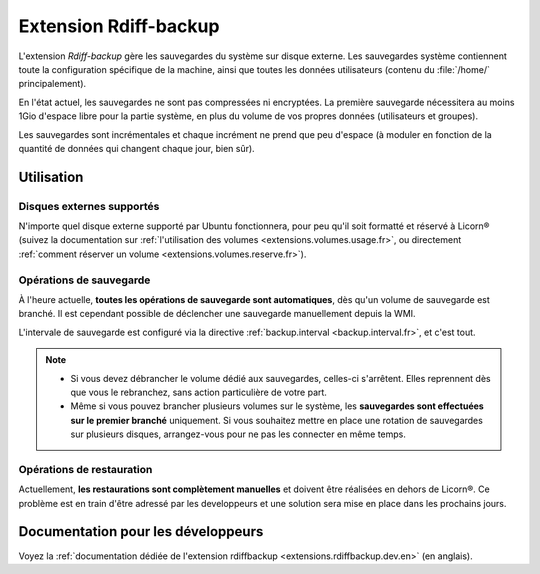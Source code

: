 .. _extensions.rdiffbackup.fr:

======================
Extension Rdiff-backup
======================

L'extension `Rdiff-backup` gère les sauvegardes du système sur disque externe. Les sauvegardes système contiennent toute la configuration spécifique de la machine, ainsi que toutes les données utilisateurs (contenu du :file:`/home/` principalement).

En l'état actuel, les sauvegardes ne sont pas compressées ni encryptées. La première sauvegarde nécessitera au moins 1Gio d'espace libre pour la partie système, en plus du volume de vos propres données (utilisateurs et groupes).

Les sauvegardes sont incrémentales et chaque incrément ne prend que peu d'espace (à moduler en fonction de la quantité de données qui changent chaque jour, bien sûr).

Utilisation
===========

Disques externes supportés
--------------------------

N'importe quel disque externe supporté par Ubuntu fonctionnera, pour peu qu'il soit formatté et réservé à Licorn® (suivez la documentation sur :ref:`l'utilisation des volumes <extensions.volumes.usage.fr>`, ou directement :ref:`comment réserver un volume <extensions.volumes.reserve.fr>`).

Opérations de sauvegarde
------------------------

À l'heure actuelle, **toutes les opérations de sauvegarde sont automatiques**, dès qu'un volume de sauvegarde est branché. Il est cependant possible de déclencher une sauvegarde manuellement depuis la WMI.

L'intervale de sauvegarde est configuré via la directive :ref:`backup.interval <backup.interval.fr>`, et c'est tout.

.. note::
	* Si vous devez débrancher le volume dédié aux sauvegardes, celles-ci s'arrêtent. Elles reprennent dès que vous le rebranchez, sans action particulière de votre part.
	* Même si vous pouvez brancher plusieurs volumes sur le système, les **sauvegardes sont effectuées sur le premier branché** uniquement. Si vous souhaitez mettre en place une rotation de sauvegardes sur plusieurs disques, arrangez-vous pour ne pas les connecter en même temps.

Opérations de restauration
--------------------------

Actuellement, **les restaurations sont complètement manuelles** et doivent être réalisées en dehors de Licorn®. Ce problème est en train d'être adressé par les developpeurs et une solution sera mise en place dans les prochains jours.


Documentation pour les développeurs
===================================

Voyez la :ref:`documentation dédiée de l'extension rdiffbackup <extensions.rdiffbackup.dev.en>` (en anglais).
